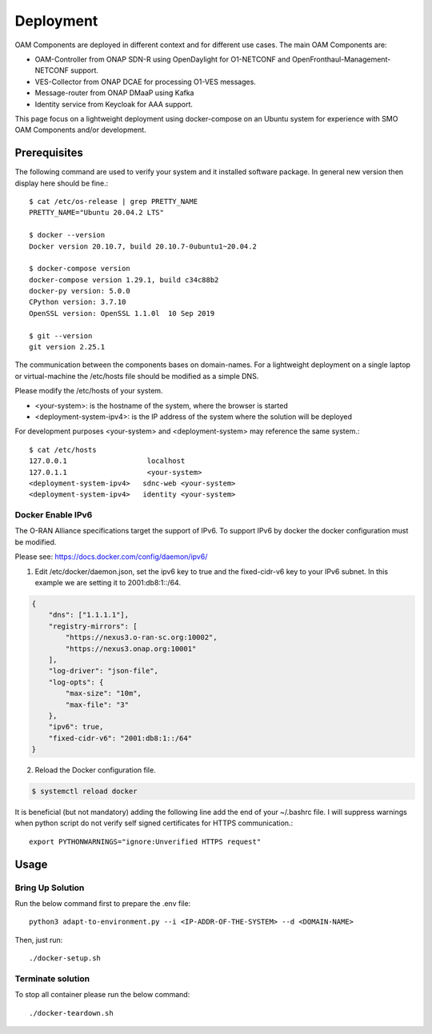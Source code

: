 .. This work is licensed under a Creative Commons Attribution 4.0 International License.
.. SPDX-License-Identifier: CC-BY-4.0
.. Copyright (C) 2024 Linux Foundation

Deployment
==========

OAM Components are deployed in different context and for different use cases.
The main OAM Components are:

- OAM-Controller from ONAP SDN-R using OpenDaylight for O1-NETCONF and OpenFronthaul-Management-NETCONF support.
- VES-Collector from ONAP DCAE for processing O1-VES messages.
- Message-router from ONAP DMaaP using Kafka
- Identity service from Keycloak for AAA support.


This page focus on a lightweight deployment using docker-compose on an Ubuntu system for experience with SMO OAM Components and/or development.


Prerequisites
-------------

The following command are used to verify your system and it installed software package.
In general new version then display here should be fine.::

   $ cat /etc/os-release | grep PRETTY_NAME
   PRETTY_NAME="Ubuntu 20.04.2 LTS"

   $ docker --version
   Docker version 20.10.7, build 20.10.7-0ubuntu1~20.04.2

   $ docker-compose version
   docker-compose version 1.29.1, build c34c88b2
   docker-py version: 5.0.0
   CPython version: 3.7.10
   OpenSSL version: OpenSSL 1.1.0l  10 Sep 2019

   $ git --version
   git version 2.25.1

The communication between the components bases on domain-names. For a lightweight
deployment on a single laptop or virtual-machine the /etc/hosts file should be
modified as a simple DNS.

Please modify the /etc/hosts of your system.

* \<your-system>: is the hostname of the system, where the browser is started

* \<deployment-system-ipv4>: is the IP address of the system where the solution will be deployed

For development purposes <your-system> and <deployment-system> may reference the same system.::

   $ cat /etc/hosts
   127.0.0.1	               localhost
   127.0.1.1	               <your-system>
   <deployment-system-ipv4>   sdnc-web <your-system>
   <deployment-system-ipv4>   identity <your-system>

Docker Enable IPv6
^^^^^^^^^^^^^^^^^^

The O-RAN Alliance specifications target the support of IPv6.
To support IPv6 by docker the docker configuration must be modified.

Please see:
https://docs.docker.com/config/daemon/ipv6/

1. Edit /etc/docker/daemon.json, set the ipv6 key to true and the fixed-cidr-v6 key to your IPv6 subnet. In this example we are setting it to 2001:db8:1::/64.

.. code-block:: json

  {
      "dns": ["1.1.1.1"],
      "registry-mirrors": [
          "https://nexus3.o-ran-sc.org:10002",
          "https://nexus3.onap.org:10001"
      ],
      "log-driver": "json-file",
      "log-opts": {
          "max-size": "10m",
          "max-file": "3"
      },
      "ipv6": true,
      "fixed-cidr-v6": "2001:db8:1::/64"
  }

2. Reload the Docker configuration file.

.. code-block:: bash

  $ systemctl reload docker

It is beneficial (but not mandatory) adding the following line add the
end of your ~/.bashrc file. I will suppress warnings when python script
do not verify self signed certificates for HTTPS communication.::

   export PYTHONWARNINGS="ignore:Unverified HTTPS request"

Usage
-----

Bring Up Solution
^^^^^^^^^^^^^^^^^

Run the below command first to prepare the .env file::

   python3 adapt-to-environment.py --i <IP-ADDR-OF-THE-SYSTEM> --d <DOMAIN-NAME>

Then, just run: ::

   ./docker-setup.sh

Terminate solution
^^^^^^^^^^^^^^^^^^

To stop all container please run the below command::

   ./docker-teardown.sh
